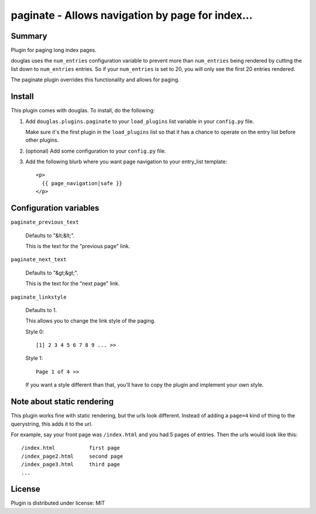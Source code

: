 
.. only:: text

   This document file was automatically generated.  If you want to edit
   the documentation, DON'T do it here--do it in the docstring of the
   appropriate plugin.  Plugins are located in ``douglas/plugins/``.

===================================================
 paginate - Allows navigation by page for index... 
===================================================

Summary
=======

Plugin for paging long index pages.

douglas uses the ``num_entries`` configuration variable to prevent
more than ``num_entries`` being rendered by cutting the list down to
``num_entries`` entries.  So if your ``num_entries`` is set to 20, you
will only see the first 20 entries rendered.

The paginate plugin overrides this functionality and allows for
paging.


Install
=======

This plugin comes with douglas.  To install, do the following:

1. Add ``douglas.plugins.paginate`` to your ``load_plugins`` list
   variable in your ``config.py`` file.

   Make sure it's the first plugin in the ``load_plugins`` list so
   that it has a chance to operate on the entry list before other
   plugins.

2. (optional) Add some configuration to your ``config.py`` file.

3. Add the following blurb where you want page navigation to your
   entry_list template::

       <p>
         {{ page_navigation|safe }}
       </p>


Configuration variables
=======================

``paginate_previous_text``

   Defaults to "&lt;&lt;".

   This is the text for the "previous page" link.


``paginate_next_text``

   Defaults to "&gt;&gt;".

   This is the text for the "next page" link.


``paginate_linkstyle``

   Defaults to 1.

   This allows you to change the link style of the paging.

   Style 0::

       [1] 2 3 4 5 6 7 8 9 ... >>

   Style 1::

      Page 1 of 4 >>

   If you want a style different than that, you'll have to copy the
   plugin and implement your own style.


Note about static rendering
===========================

This plugin works fine with static rendering, but the urls look
different. Instead of adding a ``page=4`` kind of thing to the
querystring, this adds it to the url.

For example, say your front page was ``/index.html`` and you had 5
pages of entries. Then the urls would look like this::

    /index.html           first page
    /index_page2.html     second page
    /index_page3.html     third page
    ...


License
=======

Plugin is distributed under license: MIT
